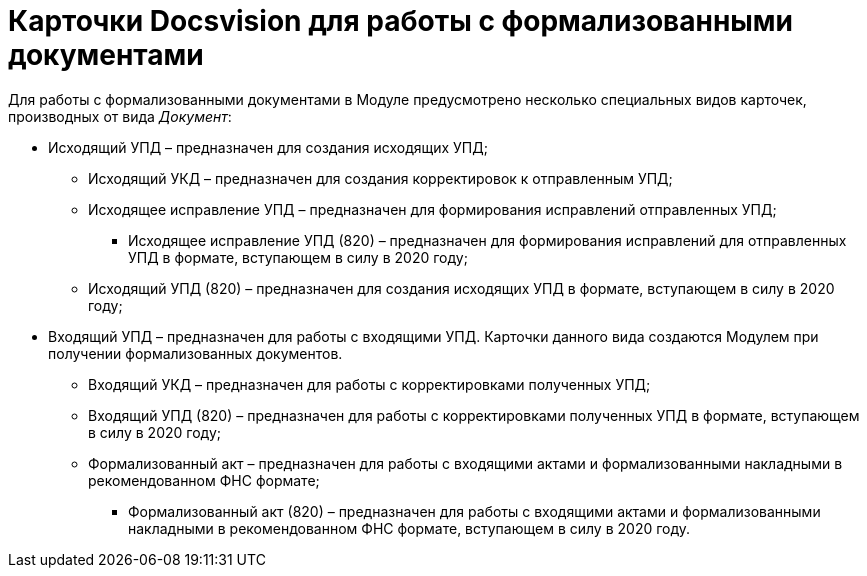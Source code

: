 = Карточки Docsvision для работы с формализованными документами

Для работы с формализованными документами в Модуле предусмотрено несколько специальных видов карточек, производных от вида [.dfn .term]_Документ_:

* Исходящий УПД – предназначен для создания исходящих УПД;
** Исходящий УКД – предназначен для создания корректировок к отправленным УПД;
** Исходящее исправление УПД – предназначен для формирования исправлений отправленных УПД;
*** Исходящее исправление УПД (820) – предназначен для формирования исправлений для отправленных УПД в формате, вступающем в силу в 2020 году;
** Исходящий УПД (820) – предназначен для создания исходящих УПД в формате, вступающем в силу в 2020 году;
* Входящий УПД – предназначен для работы с входящими УПД. Карточки данного вида создаются Модулем при получении формализованных документов.
** Входящий УКД – предназначен для работы с корректировками полученных УПД;
** Входящий УПД (820) – предназначен для работы с корректировками полученных УПД в формате, вступающем в силу в 2020 году;
** Формализованный акт – предназначен для работы с входящими актами и формализованными накладными в рекомендованном ФНС формате;
*** Формализованный акт (820) – предназначен для работы с входящими актами и формализованными накладными в рекомендованном ФНС формате, вступающем в силу в 2020 году.

